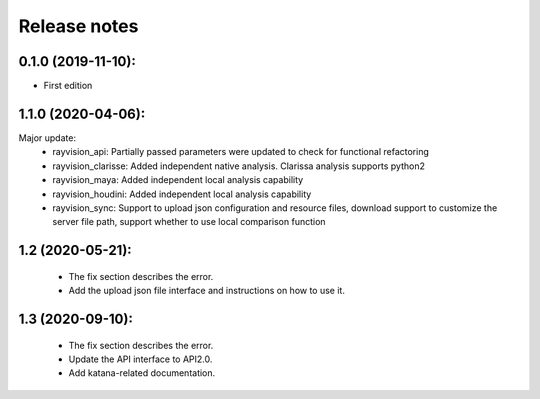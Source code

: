 Release notes
========================

0.1.0 (2019-11-10):
--------------------

- First edition


1.1.0 (2020-04-06):
--------------------

Major update:
    - rayvision_api: Partially passed parameters were updated to check for functional refactoring
    - rayvision_clarisse: Added independent native analysis. Clarissa analysis supports python2
    - rayvision_maya: Added independent local analysis capability
    - rayvision_houdini: Added independent local analysis capability
    - rayvision_sync: Support to upload json configuration and resource files, download support to customize the server file path, support whether to use local comparison function

1.2 (2020-05-21):
--------------------
    - The fix section describes the error.
    - Add the upload json file interface and instructions on how to use it.

1.3 (2020-09-10):
--------------------
   - The fix section describes the error.
   - Update the API interface to API2.0.
   - Add katana-related documentation.